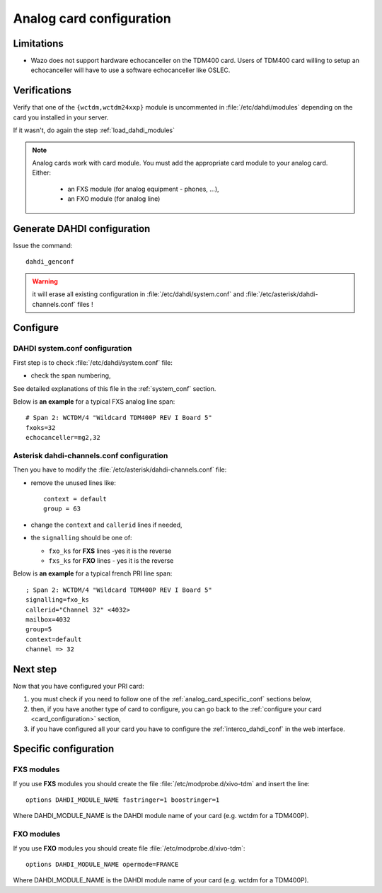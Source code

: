 *************************
Analog card configuration
*************************

Limitations
===========

* Wazo does not support hardware echocanceller on the TDM400 card. Users of TDM400 card willing to
  setup an echocanceller will have to use a software echocanceller like OSLEC.


Verifications
=============

Verify that one of the ``{wctdm,wctdm24xxp}`` module is uncommented in :file:`/etc/dahdi/modules`
depending on the card you installed in your server.

If it wasn't, do again the step :ref:`load_dahdi_modules`

.. note:: Analog cards work with card module. You must add the appropriate card module
  to your analog card. Either:

    * an FXS module (for analog equipment - phones, ...),
    * an FXO module (for analog line)


Generate DAHDI configuration
============================

Issue the command::

  dahdi_genconf

.. warning:: it will erase all existing configuration in :file:`/etc/dahdi/system.conf`
  and :file:`/etc/asterisk/dahdi-channels.conf` files !


Configure
=========

DAHDI system.conf configuration
-------------------------------

First step is to check :file:`/etc/dahdi/system.conf` file:

* check the span numbering,

See detailed explanations of this file in the :ref:`system_conf` section.

Below is **an example** for a typical FXS analog line span::

  # Span 2: WCTDM/4 "Wildcard TDM400P REV I Board 5"
  fxoks=32
  echocanceller=mg2,32


Asterisk dahdi-channels.conf configuration
------------------------------------------

Then you have to modify the :file:`/etc/asterisk/dahdi-channels.conf` file:

* remove the unused lines like::

    context = default
    group = 63

* change the ``context`` and ``callerid`` lines if needed,
* the ``signalling`` should be one of:

  * ``fxo_ks`` for **FXS** lines -yes it is the reverse
  * ``fxs_ks`` for **FXO** lines - yes it is the reverse

Below is **an example** for a typical french PRI line span::

  ; Span 2: WCTDM/4 "Wildcard TDM400P REV I Board 5"
  signalling=fxo_ks
  callerid="Channel 32" <4032>
  mailbox=4032
  group=5
  context=default
  channel => 32


Next step
=========

Now that you have configured your PRI card:

#. you must check if you need to follow one of the :ref:`analog_card_specific_conf` sections below,
#. then, if you have another type of card to configure, you can go back to the :ref:`configure your card <card_configuration>` section,
#. if you have configured all your card you have to configure the :ref:`interco_dahdi_conf` in the web interface.


.. _analog_card_specific_conf:

Specific configuration
======================

FXS modules
-----------

If you use **FXS** modules you should create the file :file:`/etc/modprobe.d/xivo-tdm` and insert the line::

   options DAHDI_MODULE_NAME fastringer=1 boostringer=1

Where DAHDI_MODULE_NAME is the DAHDI module name of your card (e.g. wctdm for a TDM400P).


FXO modules
-----------

If you use **FXO** modules you should create file :file:`/etc/modprobe.d/xivo-tdm`::

   options DAHDI_MODULE_NAME opermode=FRANCE

Where DAHDI_MODULE_NAME is the DAHDI module name of your card (e.g. wctdm for a TDM400P).

